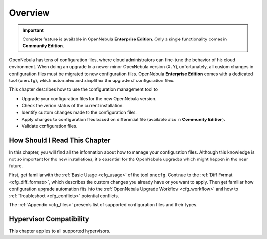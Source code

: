 =========
Overview
=========

.. important::

   Complete feature is available in OpenNebula **Enterprise Edition**.
   Only a single functionality comes in **Community Edition**.

OpenNebula has tens of configuration files, where cloud administrators can fine-tune the behavior of his cloud environment. When doing an upgrade to a newer minor OpenNebula version (``X.Y``), unfortunately, all custom changes in configuration files must be migrated to new configuration files. OpenNebula **Enterprise Edition** comes with a dedicated tool (``onecfg``), which automates and simplifies the upgrade of configuration files.

This chapter describes how to use the configuration management tool to

- Upgrade your configuration files for the new OpenNebula version.
- Check the verion status of the current installation.
- Identify custom changes made to the configuration files.
- Apply changes to configuration files based on differential file (available also in **Community Edition**).
- Validate configuration files.

How Should I Read This Chapter
==============================

In this chapter, you will find all the information about how to manage your configuration files. Although this knowledge is not so important for the new installations, it's essential for the OpenNebula upgrades which might happen in the near future.

First, get familiar with the :ref:`Basic Usage <cfg_usage>` of the tool ``onecfg``. Continue to the :ref:`Diff Format <cfg_diff_formats>`, which describes the custom changes you already have or you want to apply. Then get familiar how configuration upgrade automation fits into the :ref:`OpenNebula Upgrade Workflow <cfg_workflow>` and how to :ref:`Troubleshoot <cfg_conflicts>` potential conflicts.

The :ref:`Appendix <cfg_files>` presents list of supported configuration files and their types.

Hypervisor Compatibility
================================================================================

This chapter applies to all supported hypervisors.
